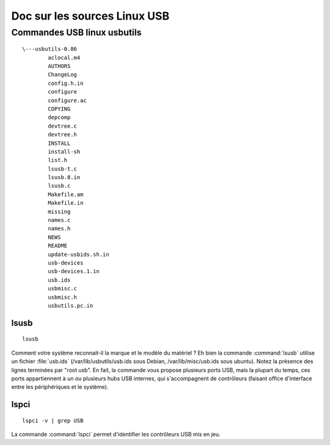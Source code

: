 ﻿.. module:: LinuxKernelUSB_commands_fr
    :synopsis: Linux kernel documentation USB commands
    :platform: Linux kernel
  

=============================
Doc sur les sources Linux USB
=============================

.. index::
   usbutils
   http://git.kernel.org/?p=linux/kernel/git/gregkh/usbutils.git;a=tree;h=refs/heads/master;hb=refs/heads/master
   http://www.kernel.org/pub/linux/utils/usb/usbutils/
   

Commandes USB linux usbutils
============================

.. seealso::

   - http://git.kernel.org/?p=linux/kernel/git/gregkh/usbutils.git;a=tree;h=refs/heads/master;hb=refs/heads/master
   - http://www.kernel.org/pub/linux/utils/usb/usbutils/

::

    \---usbutils-0.86
            aclocal.m4
            AUTHORS
            ChangeLog
            config.h.in
            configure
            configure.ac
            COPYING
            depcomp
            devtree.c
            devtree.h
            INSTALL
            install-sh
            list.h
            lsusb-t.c
            lsusb.8.in
            lsusb.c
            Makefile.am
            Makefile.in
            missing
            names.c
            names.h
            NEWS
            README
            update-usbids.sh.in
            usb-devices
            usb-devices.1.in
            usb.ids
            usbmisc.c
            usbmisc.h
            usbutils.pc.in


            
.. index::
   usb.ids
   lsusb
   lspci
   
   
lsusb 
-----

::

    lsusb
    

Comment votre système reconnait-il la marque et le modèle du matériel ?
Eh bien la commande :command:`lsusb` utilise un fichier :file:`usb.ids` 
(/var/lib/usbutils/usb.ids sous Debian, /var/lib/misc/usb.ids sous 
ubuntu).
Notez la présence des lignes terminées par "root usb". En fait, la
commande vous propose plusieurs ports USB, mais la plupart du temps,
ces ports appartiennent à un ou plusieurs hubs USB internes, qui 
s'accompagnent de contrôleurs (faisant office d'interface entre les
périphériques et le système).

.. seealso:: 

   - :ref:`linux_2_6_31_drivers_usb_sources`
   - :ref:`usbids`

lspci
-----

:: 

    lspci -v | grep USB
    
La commande :command:`lspci` permet d'identifier les contrôleurs USB mis
en jeu.



